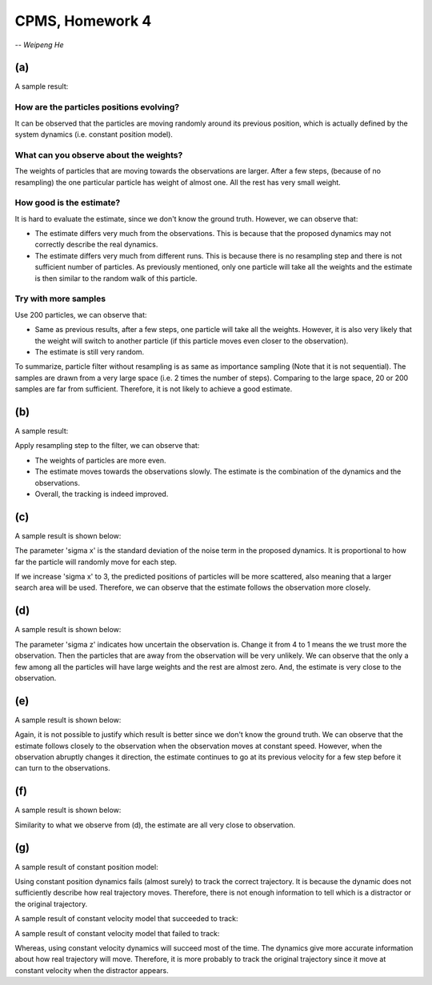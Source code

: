 CPMS, Homework 4
================

-- *Weipeng He*

(a)
---

A sample result:

.. image:: simple20.png
   :name: sample 20
   :width: 60%

How are the particles positions evolving?
^^^^^^^^^^^^^^^^^^^^^^^^^^^^^^^^^^^^^^^^^

It can be observed that the particles are moving randomly around its previous position, which is actually defined by the system dynamics (i.e. constant position model).

What can you observe about the weights?
^^^^^^^^^^^^^^^^^^^^^^^^^^^^^^^^^^^^^^^

The weights of particles that are moving towards the observations are larger. After a few steps, (because of no resampling) the one particular particle has weight of almost one. All the rest has very small weight.

How good is the estimate?
^^^^^^^^^^^^^^^^^^^^^^^^^

It is hard to evaluate the estimate, since we don't know the ground truth. However, we can observe that:

* The estimate differs very much from the observations. This is because that the proposed dynamics may not correctly describe the real dynamics.
* The estimate differs very much from different runs. This is because there is no resampling step and there is not sufficient number of particles. As previously mentioned, only one particle will take all the weights and the estimate is then similar to the random walk of this particle.

Try with more samples
^^^^^^^^^^^^^^^^^^^^^

Use 200 particles, we can observe that:

* Same as previous results, after a few steps, one particle will take all the weights. However, it is also very likely that the weight will switch to another particle (if this particle moves even closer to the observation).
* The estimate is still very random.

To summarize, particle filter without resampling is as same as importance sampling (Note that it is not sequential). The samples are drawn from a very large space (i.e. 2 times the number of steps). Comparing to the large space, 20 or 200 samples are far from sufficient. Therefore, it is not likely to achieve a good estimate.

(b)
---

A sample result:

.. image:: resample.png
   :name: result of particle filter resample.
   :width: 60%

Apply resampling step to the filter, we can observe that:

* The weights of particles are more even.
* The estimate moves towards the observations slowly. The estimate is the combination of the dynamics and the observations.
* Overall, the tracking is indeed improved.

(c)
---

A sample result is shown below:

.. image:: sigma3.png
   :name: sigma3
   :width: 60%

The parameter 'sigma x' is the standard deviation of the noise term in the proposed dynamics. It is proportional to how far the particle will randomly move for each step.

If we increase 'sigma x' to 3, the predicted positions of particles will be more scattered, also meaning that a larger search area will be used. Therefore, we can observe that the estimate follows the observation more closely.

(d)
---

A sample result is shown below:

.. image:: sigma1.png
   :name: sigma1
   :width: 60%

The parameter 'sigma z' indicates how uncertain the observation is. Change it from 4 to 1 means the we trust more the observation. Then the particles that are away from the observation will be very unlikely. We can observe that the only a few among all the particles will have large weights and the rest are almost zero. And, the estimate is very close to the observation.

(e)
---

A sample result is shown below:

.. image:: velo.png
   :name: velo
   :width: 60%

Again, it is not possible to justify which result is better since we don't know the ground truth. We can observe that the estimate follows closely to the observation when the observation moves at constant speed. However, when the observation abruptly changes it direction, the estimate continues to go at its previous velocity for a few step before it can turn to the observations.

(f)
---

A sample result is shown below:

.. image:: velo1.png
   :name: velo1
   :width: 60%

Similarity to what we observe from (d), the estimate are all very close to observation.

(g)
---

A sample result of constant position model:

.. image:: simpledd.png
   :name: simpledd
   :width: 60%

Using constant position dynamics fails (almost surely) to track the correct trajectory. It is because the dynamic does not sufficiently describe how real trajectory moves. Therefore, there is not enough information to tell which is a distractor or the original trajectory.

A sample result of constant velocity model that succeeded to track:

.. image:: velodn.png
   :name: velodn
   :width: 60%

A sample result of constant velocity model that failed to track:

.. image:: velodd.png
   :name: velodd
   :width: 60%

Whereas, using constant velocity dynamics will succeed most of the time. The dynamics give more accurate information about how real trajectory will move. Therefore, it is more probably to track the original trajectory since it move at constant velocity when the distractor appears.

